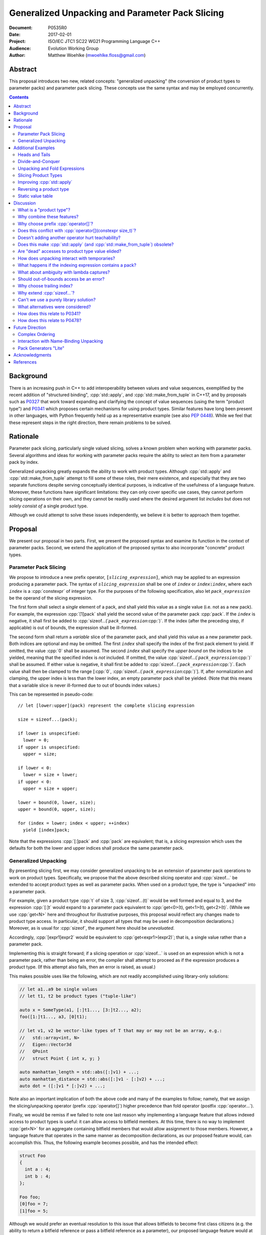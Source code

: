 ====================================================
  Generalized Unpacking and Parameter Pack Slicing
====================================================

:Document:  P0535R0
:Date:      2017-02-01
:Project:   ISO/IEC JTC1 SC22 WG21 Programming Language C++
:Audience:  Evolution Working Group
:Author:    Matthew Woehlke (mwoehlke.floss@gmail.com)

.. raw:: html

  <style>
    html { color: black; background: white; }
    table.docinfo { margin: 2em 0; }
    p, li { text-align: justify; }
    li { margin-bottom: 0.5em; }
    .lit { font-weight: bold; padding: 0 0.3em; }
    .var { font-style: italic; padding: 0 0.3em; }
    .opt::after { font-size: 70%; position: relative; bottom: -0.25em; content: "opt"; }
  </style>

.. role:: cpp(code)
   :language: c++

.. role:: lit(code)
    :class: lit

.. role:: var(code)
    :class: var

.. role:: optvar(code)
    :class: opt var

Abstract
========

This proposal introduces two new, related concepts: "generalized unpacking" (the conversion of product types to parameter packs) and parameter pack slicing. These concepts use the same syntax and may be employed concurrently.

.. contents::


Background
==========

There is an increasing push in C++ to add interoperability between values and value sequences, exemplified by the recent addition of "structured binding", :cpp:`std::apply`, and :cpp:`std::make_from_tuple` in C++17, and by proposals such as P0327_ that work toward expanding and clarifying the concept of value sequences (using the term "product type") and P0341_ which proposes certain mechanisms for using product types. Similar features have long been present in other languages, with Python frequently held up as a representative example (see also `PEP 0448`_). While we feel that these represent steps in the right direction, there remain problems to be solved.


Rationale
=========

Parameter pack slicing, particularly single valued slicing, solves a known problem when working with parameter packs. Several algorithms and ideas for working with parameter packs require the ability to select an item from a parameter pack by index.

Generalized unpacking greatly expands the ability to work with product types. Although :cpp:`std::apply` and :cpp:`std::make_from_tuple` attempt to fill some of these roles, their mere existence, and especially that they are two separate functions despite serving conceptually identical purposes, is indicative of the usefulness of a language feature. Moreover, these functions have significant limitations: they can only cover specific use cases, they cannot perform slicing operations on their own, and they cannot be readily used where the desired argument list *includes* but does not *solely consist of* a single product type.

Although we could attempt to solve these issues independently, we believe it is better to approach them together.


Proposal
========

We present our proposal in two parts. First, we present the proposed syntax and examine its function in the context of parameter packs. Second, we extend the application of the proposed syntax to also incorporate "concrete" product types.

Parameter Pack Slicing
----------------------

We propose to introduce a new prefix operator, :lit:`[`\ :var:`slicing_expression`\ :lit:`]`, which may be applied to an expression producing a parameter pack. The syntax of :var:`slicing_expression` shall be one of :var:`index` or :optvar:`index`\ :lit:`:`\ :optvar:`index`, where each :var:`index` is a :cpp:`constexpr` of integer type. For the purposes of the following specification, also let :var:`pack_expression` be the operand of the slicing expression.

The first form shall select a *single* element of a pack, and shall yield this value as a single value (i.e. not as a new pack). For example, the expression :cpp:`[1]pack` shall yield the second value of the parameter pack :cpp:`pack`. If the :var:`index` is negative, it shall first be added to :cpp:`sizeof...(`\ :var:`pack_expression`\ :cpp:`)`. If the index (after the preceding step, if applicable) is out of bounds, the expression shall be ill-formed.

The second form shall return a *variable* slice of the parameter pack, and shall yield this value as a new parameter pack. Both indices are optional and may be omitted. The first :var:`index` shall specify the index of the first pack element to yield. If omitted, the value :cpp:`0` shall be assumed. The second :var:`index` shall specify the *upper bound* on the indices to be yielded, meaning that the specified index is *not* included. If omitted, the value :cpp:`sizeof...(`\ :var:`pack_expression`\ :cpp:`)` shall be assumed. If either value is negative, it shall first be added to :cpp:`sizeof...(`\ :var:`pack_expression`\ :cpp:`)`. Each value shall then be clamped to the range [\ :cpp:`0`, :cpp:`sizeof...(`\ :var:`pack_expression`\ :cpp:`)`]. If, after normalization and clamping, the upper index is less than the lower index, an empty parameter pack shall be yielded. (Note that this means that a variable slice is never ill-formed due to out of bounds index values.)

This can be represented in pseudo-code::

  // let [lower:upper](pack) represent the complete slicing expression

  size = sizeof...(pack);

  if lower is unspecified:
    lower = 0;
  if upper is unspecified:
    upper = size;

  if lower < 0:
    lower = size + lower;
  if upper < 0:
    upper = size + upper;

  lower = bound(0, lower, size);
  upper = bound(0, upper, size);

  for (index = lower; index < upper; ++index)
    yield [index]pack;

Note that the expressions :cpp:`[:]pack` and :cpp:`pack` are equivalent; that is, a slicing expression which uses the defaults for both the lower and upper indices shall produce the same parameter pack.

Generalized Unpacking
---------------------

By presenting slicing first, we may consider generalized unpacking to be an extension of parameter pack operations to work on product types. Specifically, we propose that the above described slicing operator and :cpp:`sizeof...` be extended to accept product types as well as parameter packs. When used on a product type, the type is "unpacked" into a parameter pack.

For example, given a product type :cpp:`t` of size 3, :cpp:`sizeof...(t)` would be well formed and equal to 3, and the expression :cpp:`[:]t` would expand to a parameter pack equivalent to :cpp:`get<0>(t), get<1>(t), get<2>(t)`. (While we use :cpp:`get<N>` here and throughout for illustrative purposes, this proposal would reflect any changes made to product type access. In particular, it should support all types that may be used in decomposition declarations.) Moreover, as is usual for :cpp:`sizeof`, the argument here should be *unevaluated*.

Accordingly, :cpp:`[expr1]expr2` would be equivalent to :cpp:`get<expr1>(expr2)`; that is, a single value rather than a parameter pack.

Implementing this is straight forward; if a slicing operation or :cpp:`sizeof...` is used on an expression which is not a parameter pack, rather than being an error, the compiler shall attempt to proceed as if the expression produces a product type. (If this attempt also fails, then an error is raised, as usual.)

This makes possible uses like the following, which are not readily accomplished using library-only solutions:

.. code:: c++

  // let a1..a9 be single values
  // let t1, t2 be product types ("tuple-like")

  auto x = SomeType(a1, [:]t1..., [3:]t2..., a2);
  foo([1:]t1..., a3, [0]t1);

  // let v1, v2 be vector-like types of T that may or may not be an array, e.g.:
  //   std::array<int, N>
  //   Eigen::Vector3d
  //   QPoint
  //   struct Point { int x, y; }

  auto manhattan_length = std::abs([:]v1) + ...;
  auto manhattan_distance = std::abs([:]v1 - [:]v2) + ...;
  auto dot = ([:]v1 * [:]v2) + ...;

Note also an important implication of both the above code and many of the examples to follow; namely, that we assign the slicing/unpacking operator (prefix :cpp:`operator[]`) higher precedence than fold operator (postfix :cpp:`operator...`).

Finally, we would be remiss if we failed to note one last reason why implementing a language feature that allows indexed access to product types is useful: it can allow access to bitfield members. At this time, there is no way to implement :cpp:`get<N>` for an aggregate containing bitfield members that would allow assignment to those members. However, a language feature that operates in the same manner as decomposition declarations, as our proposed feature would, can accomplish this. Thus, the following example becomes possible, and has the intended effect:

.. code:: c++

  struct Foo
  {
    int a : 4;
    int b : 4;
  };

  Foo foo;
  [0]foo = 7;
  [1]foo = 5;

Although we would prefer an eventual resolution to this issue that allows bitfields to become first class citizens (e.g. the ability to return a bitfield reference or pass a bitfield reference as a parameter), our proposed language feature would at least extend indexed access to product types with bitfield members.


Additional Examples
===================

Heads and Tails
---------------

It should be obvious that this solves problems alluded to by P0478_:

.. code:: c++

  // Ugly and broken
  void signal(auto... args, auto last)
  {
    // pass first 5 arguments to callback; ignore the rest
    if constexpr (sizeof...(args) > 5)
      return signal(args...);
    else if constexpr (sizeof...(args) == 4)
      callback(args..., last);
    else
      callback(args...);
  }

  // Enormously better
  void signal(auto... args)
  {
    // pass first 5 arguments to callback; ignore the rest
    callback([:5]args...);
  }

Note also that the above "ugly" version of the function has several issues (which we have copied from its specification in P0478_\ R0):

- It cannot be invoked with zero arguments.
- When invoked recursively, there is a spurious :cpp:`return` statement.
- If fewer than 5 arguments are supplied to :cpp:`signal`, the last argument is unintentionally dropped.

The last point in particular is subtle and difficult to reason about, thus providing an excellent illustration of why needing to write code like this is bad. The version using our proposed feature is enormously cleaner and far easier to understand, and significantly reduces the chances of making such mistakes in the implementation. In addition, recursion is eliminated entirely (which, given that the example is accepting parameters by-value, could be critically important if some arguments have non-trivial copy constructors).

We can also improve the second example:

.. code:: c++

  // Mostly okay
  auto alternate_tuple(auto first, auto... middle, auto last)
  {
    if constexpr (sizeof...(items) <= 2)
      return std::tuple(first, last, middle...);
    else
      return std::tuple_cat(std::tuple(first, last),
                            alternate_tuple(middle...));
  }

  // Better
  auto alternate_tuple(auto... items)
  {
    if constexpr (sizeof...(items) < 3)
      return std::tuple{items...};
    else
      return std::tuple{[0]items, [-1]items,
                        [:]alternate_tuple([1:-1]items...)...};
  }

As with the previous example, our version solves a boundary case (in this instance, when fewer than two items are given) that is not handled by the version given in P0478_. In particular, without slicing, one must implement an overload to handle such boundary cases, potentially resulting in duplicated code and the attendant increase in maintenance burden. With slicing, we can trivially handle such boundary cases in the same function.

Divide-and-Conquer
------------------

The ability to slice parameter packs makes it possible to implement binary divide-and-conqueror algorithms on parameter packs, which would be difficult or impossible to achieve otherwise. Consider this example which selects the "best" element in a parameter pack:

.. code:: c++

  auto best(auto const& first, auto const&... remainder)
  {
    if constexpr (sizeof...(remainder) == 0)
      return first;
    else
      return better_of(first, best(remainder...);
  }

While this example is overly simplified, what if it was significantly more efficient if the function could be written to require only ``O(log N)`` recursion rather than ``O(N)`` recursion? With slicing, this can be accomplished easily:

.. code:: c++

  auto best(auto const&... args)
  {
    constexpr auto k = sizeof...(args);
    if constexpr (k == 1)
      return [0]args;
    else
      return better_of(best([:k/2]args...), best([k/2:]args...));
  }

Note also that the above code no longer needs to accept the first argument separately.

Unpacking and Fold Expressions
------------------------------

Let's consider now some additional examples of how generalized unpacking allows us to write fold expressions on the elements of product types:

.. code:: c++

  std::tuple<int> t1 { 1, 2, 3 };
  std::tuple<int,int> t2 { 4, 5, 6 };
  std::tuple<int,int,int> t3 { 7, 8, 9 };
  auto tt = std::make_tuple(t1, t2, t3); // a tuple of tuples

  f([:]tt ...);     // f(t1, t2, t3);
  f(g([:]tt) ...);  // f(g(t1), g(t2), g(t3));
  f(g([:]tt ...));  // f(g(t1, t2, t3));

  f(g([:][:]tt ...) ...); // ill-formed
  f(g([:][:]tt ... ...)); // ill-formed

Note that, due to the precedence we specified, the last two lines are ill-formed. In both cases, the second :cpp:`[:]` is redundant, resulting in an attempt to apply :cpp:`...` to something which is not a parameter pack. Note also that a consequence of this precedence is that :cpp:`[:]` cannot be used as the operator of a fold expression.

This leaves two relatively straight-forward cases that are not addressed purely by the proposed feature, but are nevertheless made significantly easier with it:

.. code:: c++

  // f(g(1,2,3), g(4,5,6), g(7,8,9));
  f(std::apply(g, [:]tt)...);

  // f(g(1, 2, 3, 4, 5, 6, 7, 8, 9));
  f(g([:]std::tuple_cat([:]tt...)...));
  f(std::apply(g, [:]tt...));

For the last example, we assume an extension to :cpp:`std::apply` to accept multiple product types which are "flattened" into the arguments for the specified function. We are not proposing this here, merely showing an example of how the task could be accomplished.

Although this is effective, at least for the above examples, pack generators would provide a better solution for this and other more complicated problems. See `Future Direction`_ for further discussion.

Slicing Product Types
---------------------

It's harder to imagine generic uses for slicing product types, since product types come in so very many varieties. However, we have already alluded to the case of rearranging elements in a product type as one possible use. Another likely use case deals with linear algebra and geometry, particularly operations dealing with homogeneous vectors. Let us consider the simple example of converting a homogeneous vector to a normalized vector. Such an operation would normally be written out "longhand", and would be difficult to adapt to vectors of arbitrary dimension. Our proposed feature allows us to write a simple and succinct implementation:

.. code:: c++

  template <typename T, size_t N>
  std::array<T, N-1> normalize(std::array<T, N> a)
  {
    return {[:-1]a / [-1]a...};
  }

In some cases, it may be possible to write generic versions of such algorithms making use of :cpp:`std::invoke`, but doing so is likely to require employing a lambda to receive the argument pack, and will almost certainly be much more unwieldy than the simple, succinct syntax our proposal makes possible.

Improving :cpp:`std::apply`
---------------------------

The previous example postulated an extension to :cpp:`std::apply` to accept multiple product types. While this can of course be achieved already using :cpp:`std::tuple_cat`, avoiding unnecessary copies and/or temporary objects is awkward at best. The postulated extension should be able to avoid these problems. Using our proposed feature, we can show (forwarding omitted for brevity) how this might be implemented:

.. code:: c++

  namespace std
  {
    template <int n, typename Func, typename Args...>
    auto apply_helper(Func func, Args... args)
    {
      // n is number of already-unpacked arguments
      constexpr auto r = sizeof...(args) - n; // remaining tuples
      if constexpr (r == 0)
        return func(args...);

      auto&& t = [n]args;
      auto k = sizeof...(t);
      return apply_helper<n + k>(func, [:n]args, [:]t..., [n+1:]args);
    }

    template <typename Func, typename Tuples...>
    auto apply(Func func, Tuples... tuples)
    {
      return apply_helper<0>(func, tuples);
    }
  }

Although this is feasible, and would ideally optimize down to a direct call of the specified function with all of the tuple values extracted directly, it is not meant to imply that this is the only possible solution, nor necessarily even the *best* solution. In particular, we would again note that pack generators would offer an even better solution to this specific problem. Rather, this example is intended to show how our proposed feature allows tail-recursive unpacking of multiple product types; in particular, without using a new tuple to wrap the values as they are unpacked.

Reversing a product type
------------------------

The above example inspires another function that is often cited as a use case: reversing the elements in a product type. As above, forwarding is omitted for brevity:

.. code:: c++

  template <int n, typename... Args>
  auto reverse_tuple_helper(Args... args)
  {
    constexpr auto r = sizeof...(args) - n; // remaining elements
    if constexpr (r < 2)
      return make_tuple(args...);

    return reverse_tuple_helper<n + 1>(args[:n]..., args[-1], args[n:-1]...);
  }

  template <typename T>
  auto reverse_tuple(T tuple)
  {
    return reverse_tuple_helper<0>([:]tuple...);
  }

A more complicated implementation could reduce the number of template instantiations by about half, by swapping pairs of arguments starting with the first and last and working inwards. This approach avoids the need for index sequences and can be applied to parameter packs without creation of a temporary tuple to hold the pack.

Static value table
------------------

It's not entirely unusual to have an array (often a C-style array) or other entity which holds static, immutable data which uses an initializer list to set up the data. For example:

.. code:: c++

  double sin64[] = {
    _builtin_sin(2.0 * 0.0 * M_PI / 64.0),
    _builtin_sin(2.0 * 1.0 * M_PI / 64.0),
    _builtin_sin(2.0 * 2.0 * M_PI / 64.0),
    _builtin_sin(2.0 * 3.0 * M_PI / 64.0),
    // ...and so forth

At present, it is typically necessary to write out such data tables by hand (or to write a program to generate source code). Unpacking suggests an alternative approach:

.. code:: c++

  template <size_t Size>
  struct sin_table_t
  {
  public:
    constexpr static size_t tuple_size()
    { return Size; }

    template <size_t N> constexpr double get() const
    {
      return _builtin_sin(static_cast<double>(N) * K);
    }

  private:
    constexpr static auto K = 2.0 * M_PI / static_cast<double>(Size);
  };

  double sin64[] = { [:](sin_table_t<64>{})... };

While this example still entails some boilerplate, it shows how unpacking makes it possible to define the elements of an initializer list using :cpp:`constexpr` functions.


Discussion
==========

What is a "product type"?
-------------------------

This is an excellent question which deserves its own paper. P0327_ makes a good start. When we get to the point of specifying wording, this will need to be addressed; ideally, this will have happened in parallel. Some "working definitions" which may be used to help with consideration of this proposal are "types which define :cpp:`tuple_size` and :cpp:`get`", or "types to which decomposition declarations may be applied". While we have generally specified that the behavior of our proposed feature should mirror that of decomposition declarations, we would like to see a more general specification of these issues.

Why combine these features?
---------------------------

We prefer to think of this proposal as not two separate features (parameter pack slicing, generalized unpacking), but rather a single feature (product type slicing) that works on *both* "concrete" product types and parameter packs. Seen in this light, the case for the feature is strengthened, as it presents a single syntax that solves multiple problems.

Why choose prefix :cpp:`operator[]`?
------------------------------------

Other alternatives that have been proposed or considered:

- :cpp:`t.N`, :cpp:`t~N`

  While these work for at least the single value case, they are less conducive to slicing, nor are they as readily extended to generalized unpacking. The use of an integer in place of an identifier also seems unusual; worse, there is a potential conflict when using a :cpp:`constexpr` expression as the index (although this could be solved by enclosing the expression in ``()``\ s).

- :cpp:`t.[L:U]`, :cpp:`t~(L:U)`

  These support slicing, but the syntax is starting to look rather strange.

- :cpp:`^t...[L:U]`

  This approach, based heavily on a suggestion by Bengt Gustafsson, introduces indexing/slicing and unpacking as completely separate operations and binds indexing/slicing to fold expansion:

  .. code:: c++

    pack...[i]            // equivalent to our [i]pack...
    pack...[l:u]          // equivalent to our [l:u]pack...
    ^pt                   // equivalent to our [:]pt
    ^pt...[i]             // equivalent to our [i]pt
    sizeof...(^pt)        // equivalent to our sizeof...(pt)

  This has the advantage of being tightly coupled to expansion, and thereby makes moot the difference between indexing (which produces a value) and slicing (which produces a pack). However, this also precludes composition of slicing or indexing. Separating indexing/slicing from unpacking also enforces a distinction between product types and parameter packs, which may or may not be desirable. It also results in more roundabout and verbose syntax for indexed access to a product type.

The exact syntax for these features can be debated. We prefer prefix :cpp:`operator[]` because C++ programmers are already familiar with :cpp:`operator[]` as an indexing operator, which is essentially what we are proposing (especially for the single value case), and because the proposed syntax is very similar to Python, which will already be familiar to some C++ programmers. At the same time, the choice of a prefix as opposed to postfix syntax makes it clear that the slicing operation |--| which we like to think of as *compile-time indexing* |--| is different from the usual *run-time indexing*. The proposed syntax also applies "naturally" to both parameter packs and product types, which gives us a single feature with broad applicability, rather than two entirely orthogonal features.

See also `What alternatives were considered?`_ for a discussion of alternatives which may achieve comparable operations but do not fit within the same general framework as our proposal.

Does this conflict with :cpp:`operator[](constexpr size_t)`?
------------------------------------------------------------

One "obvious" argument against product type slicing is that :cpp:`constexpr` parameters will make it irrelevant. We feel that this should not be given great weight against this proposal for several reasons:

- We don't have :cpp:`constexpr` parameters yet. At this time, we are not even aware of a proposal for such a feature.

- There are several interesting implications to a :cpp:`operator[](constexpr size_t)`, including the (mostly) novel notion that the return type will depend on the *function arguments*. It is unclear if this is desirable.

- Even if we get :cpp:`operator[](constexpr size_t)`, will such an operator be implicitly generated for all product types? Given the difficulty with other "provide operators by default" proposals, this seems dubious at best.

- While our proposed feature may be equivalent to :cpp:`operator[]` for some types, this may not be the case for *all* types. For example, a span might present itself as a product type consisting of either a begin/end or begin/size, while :cpp:`operator[]` provides indexed access to the span. A novel operator is appropriate unless we are prepared to *unconditionally specify* that :cpp:`get<N>` and :cpp:`operator[](constexpr)` shall be synonyms.

- We would still require a language feature for indexed access to parameter packs, and a postfix :cpp:`[]` may be ambiguous:

  .. code:: c++

    template <typename T, size_t N, typename... Vecs>
    std::array<T, N> sum(Vecs... operands)
    {
      std::array<T, N> result;
      for (int i = 0; i < N; ++i)
        result[i] = operands[i] + ...;
    }

- Such an operator still cannot provide slicing. See also `What alternatives were considered?`_

Our proposed language feature avoids these issues by being clearly distinct from existing :cpp:`operator[]`; it is in essence a novel operator. This is especially salient in the case of multi-valued slicing / unpacking, but also serves to make it more obvious to the user that a language feature is being employed rather than a traditional operator function.

Doesn't adding another operator hurt teachability?
--------------------------------------------------

Obviously, *any* new feature is something new to teach. The major concern, of course, is that we have two ways of doing "the same thing". However, this is already the case; we already may have both :cpp:`get<N>` and :cpp:`operator[]` for a type. Critically, we are *not* adding a third operation; our proposed operator is *always* a synonym for :cpp:`get<N>` (if it exists). It would be better to think of this proposal as *replacing* the spelling of product type indexed access, with :cpp:`get<N>` being the customization point for the same. Thus, :cpp:`[i]pt` and :cpp:`get<i>(pt)` are equivalent in much the way that :cpp:`a + b` and :cpp:`a.operator+(b)` are equivalent. If this proposal is accepted, we expect that writing the latter of each case will become similarly rare.

Does this make :cpp:`std::apply` (and :cpp:`std::make_from_tuple`) obsolete?
----------------------------------------------------------------------------

No. There will almost certainly remain cases where :cpp:`std::apply` and/or :cpp:`std::make_from_tuple` are useful; for example, when using the operation as a functor that gets passed as an argument, or when expansions are nested. In fact, we use :cpp:`std::apply` in at least one of the preceding examples *in conjunction with* our proposed feature.

That said, we do expect that *most* uses of :cpp:`std::apply` and :cpp:`std::make_from_tuple` can be replaced with the use of this feature.

Are "dead" accesses to product type value elided?
-------------------------------------------------

Consider the following code:

.. code:: c++

  // let t be a product type ("tuple-like") of size 3
  auto x = [1]t;

What code is actually generated by the above?

.. code:: c++

  // option 1
  [[maybe_unused]] get<0>(t);
  auto x = get<1>(t);
  [[maybe_unused]] get<2>(t);

  // option 2
  auto x = get<1>(t);

In most cases, the question should be irrelevant; the compiler will eliminate the superfluous calls to :cpp:`get` as accomplishing nothing. However, if :cpp:`get` has side effects (however much we might be inclined to consider that poor design), this could matter.

Certainly in the above example, we believe that the compiler should elide the "superfluous" value accesses, as this feels like the most natural consequence of combining the unpacking and slicing operations. A more interesting question, which we believe should be open to committee input, is what to do if slicing and unpacking are explicitly separated, as in :cpp:`[1][:]t`. While our inclination is that this form should be exactly equivalent to :cpp:`[1]t`, an argument could be made that writing out the operations separately implies that the programmer intends for each value of :cpp:`t` to be accessed, with any resulting side effects incurred, before reducing the resulting parameter pack to only the value at index ``1``.

If we consider an initializer list to be a product type, conceivably a user desiring side effects could obtain them by writing :cpp:`[1]{[:]t...}`, which makes the intent to evaluate all values of :cpp:`t` prior to selecting a single value even more explicit.

(Note that one strong reason to consider :cpp:`[1][:]pt` and :cpp:`[1]pt` equivalent is for cases when the user actually writes something like :cpp:`[:n][i:]pt`, i.e. ':cpp:`n` elements of :cpp:`pt` starting with index :cpp:`i`'. In this case, evaluation of all indices starting with :cpp:`i` is not necessarily desired, but restructuring the code to avoid this requires a more complicated expression that is especially difficult if :cpp:`i` and/or :cpp:`n` are expressions. Introducing an exception would make this feature more difficult to teach.)

How does unpacking interact with temporaries?
---------------------------------------------

Consider the following code:

.. code:: c++

  // let foo() be a function returning a newly constructed product type
  bar([:]foo()...);

What does this mean with respect to object lifetime? Obviously, we do not want for :cpp:`foo()` to be :cpp:`sizeof...(foo())` times. Rather, the compiler should internally generate a temporary, whose lifetime shall be the same as if the unpacked expression had not been subject to unpacking.

What happens if the indexing expression contains a pack?
--------------------------------------------------------

Consider the following example:

.. code:: c++

  // let x be a pack of integers
  // let p be a pack of values
  foo([x]p...);

What does this mean? Indexing is specified as having higher precedence than expansion, but the indexing expression is itself a pack. The "easy" answer is to make this an error (the indexing expression is not a :cpp:`constexpr` integer, as required), but one could also argue that expansion in this case should occur first, which would make the code equivalent to:

.. code:: c++

  foo([([0]x)]([0]p), [([1]x)]([1]p), ..., [([N]x)]([N]p));

We are inclined to take the easy answer and make this ill-formed. This leaves room for a future proposal to give such code meaning, should we ever desire to do so.

What about ambiguity with lambda captures?
------------------------------------------

A lambda capture is required to be a variable in the current scope. As such, the compiler can determine if a :cpp:`[` starts a lambda capture or a slicing expression by parsing at most three additional tokens. If the first token following the :cpp:`[` is not a variable eligible for lambda capture (for example, an integer literal), then the :cpp:`[` starts a slicing expression. If the first token matches an in-scope (and :cpp:`constexpr`) variable name, and the second token is not a :cpp:`,`, then the :cpp:`[` starts a slicing expression. In all other cases, the :cpp:`[` shall be taken to start a lambda capture, as in current C++. (If the first token is :cpp:`&`, the preceding rules may be applied with the token counts shifted by 1. However, this assumes that there exists a case where unary :cpp:`operator&` is :cpp:`constexpr`. This may not be reasonable, in which case :cpp:`[&` would always indicate a lambda capture, and at most only two tokens following :cpp:`[` must be parsed.)

Consider the following example:

.. code:: c++

  constexpr int a = ...;
  [a]t;

By the above logic, this would be ill-formed. Although a slicing expression is intended, the compiler would be unable to disambiguate from a lambda until after the :cpp:`]`, and following the above logic, the statement is parsed as a lambda. Such an expression calls for disambiguation:

.. code:: c++

  constexpr int a = ...;
  [(a)]t;

The addition of parentheses does not change the intended meaning of the statement, but precludes the statement from being parsed as a lambda capture. We believe that this is an acceptable trade-off to prevent unreasonable complexity in selecting between a slicing expression and a lambda capture.

Note also:

.. code:: c++

  template <int n> auto get_and_apply(auto func, auto... items)
  {
    return func([n]args);
  }

Although this example appears at first to be the same as the preceding example, :cpp:`n` here is a template parameter and is not eligible for lambda capture, so the expression is parsed as a slicing expression instead (as intended). Again, this seems like a reasonable trade-off, but we would be amenable to requiring parentheses in all cases where the index-expression is just an identifier.

An alternative approach, albeit one requiring additional look-ahead, is to consider the token following the closing :cpp:`]`. If the token is not :cpp:`(`, then we have a slicing expression. If it is :cpp:`(` and the next token is *not* a type name, then we have a slicing expression. Otherwise, we have a lambda capture. This may be more robust, at the cost of being more difficult to implement in compilers.

Should out-of-bounds access be an error?
----------------------------------------

This is a reasonable question. Consider:

.. code:: c++

  void foo(args...) { bar(args[:3]...); }
  foo(1, 2);

In the above, `foo` asks for *up to* the first 3 elements of a pack, but in the invocation shown, the pack only has two elements. Should this be an error? On the one hand, experience with Python suggests that silently truncating to the available range has many uses, and where this is not intended, a :cpp:`static_assert` could be used to ensure the size of the pack is as expected. On the other, :cpp:`constexpr` forms of :cpp:`std::min` and :cpp:`std::max`, or simply writing out ternary expressions, could be used to emulate this behavior, which might make programmer intent more clear.

While we are inclined to the former position, with the behavior as presented in this paper, this does not represent a hard position, and we would welcome committee input on this matter.

Note that this only applies to slicing. Out of bounds *indexing* should certainly be an error.

Why choose trailing index?
--------------------------

The choice of the second value as a non-inclusive index, rather than a count, was made for consistency with existing convention (specifically, Python), because it is consistent with counting indices given a lower and upper bound, and because it simplifies the computation of the upper index when a negative value is given.

It is also worth noting that more complicated index expressions may be used to obtain a first-and-count slice using lower-until-upper notation or vice versa. More importantly, however, a first-and-count slice may be obtained like :cpp:`[:count][first:]pack`, but obtaining a lower-until-upper slice with first-and-count syntax is more verbose.

Why extend :cpp:`sizeof...`?
----------------------------

The short answer is "symmetry". It seems logical to us that if slicing works on both parameter packs and "concrete" product types that :cpp:`sizeof...` should do likewise. However, this modification could be dropped without significantly harming the proposal.

Can't we use a purely library solution?
---------------------------------------

No. While it may be possible to implement a standardized library function to extract a *single* element from a parameter pack, slicing requires *some* form of language solution (see also next question), or else the creation of temporary objects that will only be destroyed again immediately. (Additionally, we dislike any solution that creates a temporary product type because it is difficult for the user to control what type is used for this purpose. This is also why we dislike using a library function to slice product types. By producing a parameter pack, the pack can be used directly when that is desired, or used to construct a product type of the user's choice as needed.) A library solution would also be much more verbose, and may result in poorer code generation, whereas language level slicing of parameter packs is trivially accomplished by the compiler.

What alternatives were considered?
----------------------------------

There are at least three possible alternatives that could provide features similar to generalized unpacking, as proposed here. The first alternative is first class support for multiple return values, where such are treated as parameter packs. The second is modifying structured binding (which we prefer to call "name-binding unpacking", for symmetry with "generalized unpacking") to support specifying a parameter pack as one of the unpacked values. The third is to introduce parameter pack generators.

- First class support for multiple return values (which is effectively proposed by P0341_) is an ambitious feature with assorted difficulties (see next question). Moreover, if P0536_ is accepted, the need for true first class multiple return values would be significantly lessened.

- Modifying name-binding unpacking (e.g. :cpp:`auto&& [x, p..., y] = t;`) is likewise a language change of similar caliber to what we propose, with the added drawback of requiring additional declarations for many use cases.

- Parameter pack generation is interesting (in fact, we would like to see parameter pack generation *in addition* to this proposal), but still requires the ability to extract a single element from a pack.

All of these would require greater verbosity for even simple use cases.

We believe that our proposal is the best solution, as it solves a crucial need not addressed by these alternatives (extracting a single value from a parameter pack) and further leverages that syntax to maximum versatility with minimal overhead compared to the minimum possible functionality.

We have yet to see a competing direction that can offer comparable functionality with comparable complexity, even ignoring those parts of competing directions which would have wider applicability (e.g. :cpp:`constexpr` function parameters). Every competing direction has, at some point, necessarily proposed some feature of similar or greater complexity which serves only to provide a feature that our proposal would already provide, and *every* competing direction involves much more "wordiness" for any of the use cases our proposal would address.

How does this relate to P0341_?
-------------------------------

We would be remiss to not discuss P0341_, especially in light of our proposed generalized unpacking feature. Leaving aside various concerns as far as returning parameter packs (which are also discussed in P0536_), generalized unpacking obviates a major use case for some of the features proposed by P0341_. In particular, P0341_ gives this example:

.. code:: c++

  <double, double> calculateTargetCoordinates();
  double distanceFromMe(double x, double y);

  void launch() {
    if(distanceFromMe(calculateTargetCoordinates()...))
      getOuttaHere();
  }

The utility of being able to invoke the postulated :cpp:`distanceFromMe` function taking two parameters is obvious. However, the solution proposed by P0341_ is strictly limited in that it requires that the function providing the input values |--| :cpp:`calculateTargetCoordinates` |--| must provide them as a parameter pack. Moreover, it is not obvious at the point of use that :cpp:`calculateTargetCoordinates` returns a parameter pack rather than a regular type.

Generalized unpacking provides a much better solution:

.. code:: c++

  std::tuple<double, double> calculateTargetCoordinates();
  double distanceFromMe(double x, double y);

  void launch() {
    if(distanceFromMe([:]calculateTargetCoordinates()...))
      getOuttaHere();
  }

The return type of :cpp:`calculateTargetCoordinates` is a regular type, and we can call :cpp:`distanceFromMe` on any product type value that can convert (or be sliced) to a pair of :cpp:`double`\ s.

Another issue which concerns us with P0341_, or any proposal for functions returning parameter packs, is the ambiguity it introduces. Consider the following statement:

.. code:: c++

  auto x = foo();

At present, this is value for virtually anything that :cpp:`foo()` might return. If we allow parameter packs as return types, this will no longer be the case; users will always be uncertain if a particular expression yields a single object, or a parameter pack. If we attempt to solve this by allowing parameter packs to be treated as single objects, we are piling on additional language changes, on top of which one must ask why parameter packs |--| being objects, like many other types |--| should be given uniquely special treatment in fold expressions. This could be especially confusing to novice readers:

.. code:: c++

  auto x = foo();
  auto y = x + ...; // why can 'x' be used in a fold expression?

At least with parameter packs as they exist today, it is obvious at the declaration site when an identifier names a parameter pack. Using a new syntax to create parameter packs from product types provides a similarly obvious indicator when a parameter pack comes into being.

How does this relate to P0478_?
-------------------------------

After picking on their examples, it would be unfair if we did not follow up by asking if our proposed feature makes P0478_ unnecessary. As with :cpp:`std::apply`, we feel that the answer is "not necessarily", even though our feature significantly reduces the need for P0478_. However, there are two use cases for combining pack and non-pack arguments. One case, which our proposal addresses in a significantly better manner, is artificial separation as a means for slicing parameter packs. The example we deconstructed above, as well as the many functions of the form :cpp:`T first, Args... remainder`, clearly fall into this category. In these cases, this artificial decomposition of the argument list is detrimental to the clarity of the function's interface, and as shown can lead to implementation bugs.

Another case, however, is where the separation is non-artificial; where, for whatever reason, a function accepts a variadic argument pack followed by one or more arguments that are logically unrelated to the pack. For such cases, P0478_ would provide improved clarity at the interface level, as well as the ability to specify (or at least, separately name) types for the trailing arguments.

That said, in light of our proposed feature, it may well be that a much more compelling rationale for P0478_ would be desired in order for that feature to be accepted.


Future Direction
================

Complex Ordering
----------------

This feature is not intended to solve all cases of value sequence compositions and decompositions by itself. We specifically are not attempting to provide a language mechanism for reversing a value sequence, selecting indices (e.g. every other item) from a value sequence, or interleaving value sequences. We believe that there is significant room for library features to bring added value to this area. Such features would likely leverage this feature under the covers. (Parameter pack generation, which as noted is a feature we would like to see, almost certainly would use at least single-value indexing into parameter packs.)

Interaction with Name-Binding Unpacking
---------------------------------------

As stated several times, this feature is intended to continue in a direction first taken by name-binding unpacking. Despite that, combining these features presents an interesting challenge. Consider:

.. code:: c++

  auto [a, b] = [:2]pt;
  auto [a, b] = {[:2]pt...};

It seems natural to desire that one or both of these syntaxes should be permitted, but at this time (even with full adoption of this proposal as presented), both are ill-formed. The latter possibly will become valid if and when general product type access is extended to initializer lists, with the assumption that such extension will include modification of name-binding unpacking to work with any product type. However, there are potential lifetime issues involved. For this reason and others, it may be interesting to extend name-binding unpacking to also work directly with parameter packs, with the added stipulation that a product type converted to a parameter pack is "pass through" when appearing as the RHS of an name-binding unpacking statement; that is, the name-binding unpacking would be aware of the original product type for the purpose of object lifetime. We do not feel that this feature is necessary initially, but would recommend a follow-up paper if the feature proposed is accepted.

Pack Generators "Lite"
----------------------

In the `Static value table`_ example, we showed how to create a "product type" that exists solely to be unpacked and used as a value generator. This involved some boilerplate code. From the version of the example given, it should be readily apparent how one might rewrite the example as follows:

.. code:: c++

  auto generate_sin64 = [](size_t n) {
    return _builtin_sin(2.0 * M_PI * static_cast<double>(n) / 64.0); }

  double sin64[] = {
    [:](std::generate_pack_t<64, generate_sin64>{})... };

Here we show how a standard library type might be provided to take care of most of the boilerplate in order to allow the direct conversion of a lambda to a parameter pack. This lacks the expressive power of full pack generators, and makes it rather painfully obvious that we'd like to have :cpp:`constexpr` parameters, but despite these limitations, the possibilities are interesting.


Acknowledgments
===============

We wish to thank everyone on the ``std-proposals`` forum that has contributed over the long period for which this has been marinating. We also wish to thank everyone that worked to bring decomposition declarations to C++17, as well as the authors of all cited papers for their contributions to this field.


References
==========

.. _N4235: http://wg21.link/n4235

* N4235_ Selecting from Parameter Packs

  http://wg21.link/n4235

.. _P0222: http://wg21.link/p0222

* P0222_ Allowing Anonymous Structs as Return Values

  http://wg21.link/p0222

.. _P0311: http://wg21.link/p0311

* P0311_ A Unified Vision for Manipulating Tuple-like Objects

  http://wg21.link/p0311

.. _P0327: http://wg21.link/p0327

* P0327_ Product Types Access

  http://wg21.link/p0327

.. _P0341: http://wg21.link/p0341

* P0341_ Parameter Packs Outside of Templates

  http://wg21.link/p0341

.. _P0478: http://wg21.link/p0478

* P0478_ Template argument deduction for non-terminal function parameter packs

  http://wg21.link/p0478

.. _P0536: http://wg21.link/p0536

* P0536_ Implicit Return Type and Allowing Anonymous Types as Return Values

  http://wg21.link/p0536

.. _PEP 0448: https://www.python.org/dev/peps/pep-0448

* `PEP 0448`_ Additional Unpacking Generalizations

  https://www.python.org/dev/peps/pep-0448

.. .. .. .. .. .. .. .. .. .. .. .. .. .. .. .. .. .. .. .. .. .. .. .. .. ..

.. |--| unicode:: U+02014 .. em dash

.. kate: hl reStructuredText

